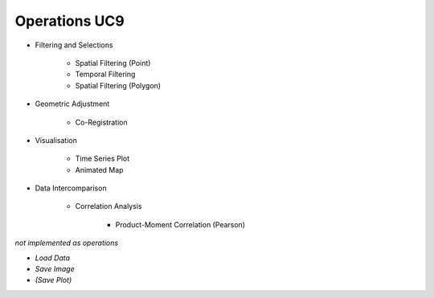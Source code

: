 Operations UC9 
==============

- Filtering and Selections

	- Spatial Filtering (Point)
	- Temporal Filtering
	- Spatial Filtering (Polygon)

- Geometric Adjustment

	- Co-Registration
	
- Visualisation

	- Time Series Plot 
	- Animated Map

	
- Data Intercomparison
		
	- Correlation Analysis
	
		- Product-Moment Correlation (Pearson) 




*not implemented as operations*

- *Load Data*
- *Save Image*
- *(Save Plot)*
